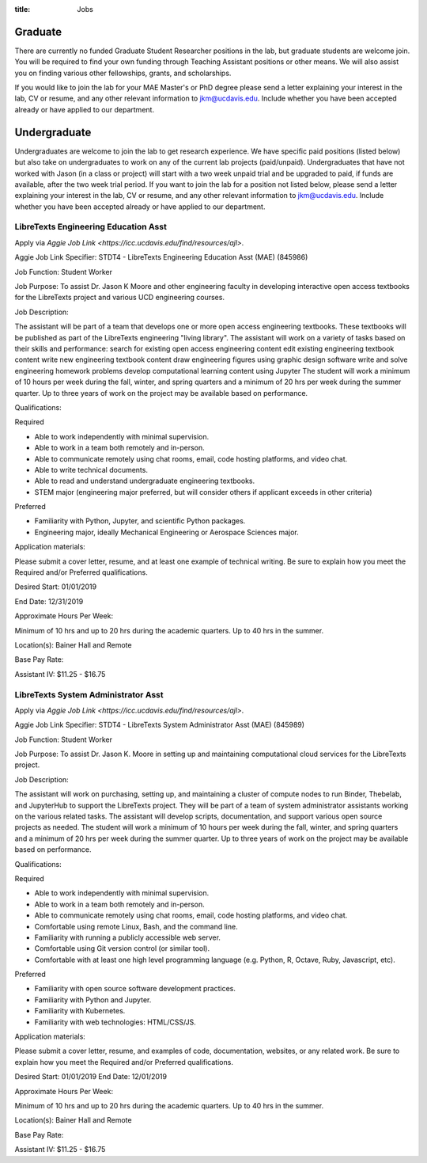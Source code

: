 :title: Jobs

Graduate
========

There are currently no funded Graduate Student Researcher positions in the lab,
but graduate students are welcome join. You will be required to find your own
funding through Teaching Assistant positions or other means. We will also
assist you on finding various other fellowships, grants, and scholarships.

If you would like to join the lab for your MAE Master's or PhD degree please
send a letter explaining your interest in the lab, CV or resume, and any other
relevant information to jkm@ucdavis.edu. Include whether you have been accepted
already or have applied to our department.

Undergraduate
=============

Undergraduates are welcome to join the lab to get research experience. We have
specific paid positions (listed below) but also take on undergraduates to work
on any of the current lab projects (paid/unpaid). Undergraduates that have not
worked with Jason (in a class or project) will start with a two week unpaid
trial and be upgraded to paid, if funds are available, after the two week trial
period. If you want to join the lab for a position not listed below, please
send a letter explaining your interest in the lab, CV or resume, and any other
relevant information to jkm@ucdavis.edu. Include whether you have been accepted
already or have applied to our department.

LibreTexts Engineering Education Asst
-------------------------------------

Apply via `Aggie Job Link <https://icc.ucdavis.edu/find/resources/ajl>`.

Aggie Job Link Specifier: STDT4 - LibreTexts Engineering Education Asst (MAE) (845986)

Job Function: Student Worker

Job Purpose: To assist Dr. Jason K Moore and other engineering faculty in
developing interactive open access textbooks for the LibreTexts project and
various UCD engineering courses.

Job Description:

The assistant will be part of a team that develops one or more open access
engineering textbooks. These textbooks will be published as part of the
LibreTexts engineering "living library". The assistant will work on a variety
of tasks based on their skills and performance: search for existing open access
engineering content edit existing engineering textbook content write new
engineering textbook content draw engineering figures using graphic design
software write and solve engineering homework problems develop computational
learning content using Jupyter The student will work a minimum of 10 hours per
week during the fall, winter, and spring quarters and a minimum of 20 hrs per
week during the summer quarter. Up to three years of work on the project may be
available based on performance.

Qualifications:

Required

- Able to work independently with minimal supervision.
- Able to work in a team both remotely and in-person.
- Able to communicate remotely using chat rooms, email, code hosting platforms,
  and video chat.
- Able to write technical documents.
- Able to read and understand undergraduate engineering textbooks.
- STEM major (engineering major preferred, but will consider others if
  applicant exceeds in other criteria)

Preferred

- Familiarity with Python, Jupyter, and scientific Python packages.
- Engineering major, ideally Mechanical Engineering or Aerospace Sciences
  major.

Application materials:

Please submit a cover letter, resume, and at least one example of technical
writing. Be sure to explain how you meet the Required and/or Preferred
qualifications.

Desired Start: 01/01/2019

End Date: 12/31/2019

Approximate Hours Per Week:

Minimum of 10 hrs and up to 20 hrs during the academic quarters. Up to 40 hrs in the summer.

Location(s): Bainer Hall and Remote

Base Pay Rate:

Assistant IV: $11.25 - $16.75

LibreTexts System Administrator Asst
------------------------------------

Apply via `Aggie Job Link <https://icc.ucdavis.edu/find/resources/ajl>`.

Aggie Job Link Specifier: STDT4 - LibreTexts System Administrator Asst (MAE) (845989)

Job Function: Student Worker

Job Purpose: To assist Dr. Jason K. Moore in setting up and maintaining
computational cloud services for the LibreTexts project.

Job Description:

The assistant will work on purchasing, setting up, and maintaining a cluster of
compute nodes to run Binder, Thebelab, and JupyterHub to support the LibreTexts
project. They will be part of a team of system administrator assistants working
on the various related tasks. The assistant will develop scripts,
documentation, and support various open source projects as needed. The student
will work a minimum of 10 hours per week during the fall, winter, and spring
quarters and a minimum of 20 hrs per week during the summer quarter. Up to
three years of work on the project may be available based on performance.

Qualifications:

Required

- Able to work independently with minimal supervision.
- Able to work in a team both remotely and in-person.
- Able to communicate remotely using chat rooms, email, code hosting platforms,
  and video chat.
- Comfortable using remote Linux, Bash, and the command line.
- Familiarity with running a publicly accessible web server.
- Comfortable using Git version control (or similar tool).
- Comfortable with at least one high level programming language (e.g. Python,
  R, Octave, Ruby, Javascript, etc).

Preferred

- Familiarity with open source software development practices.
- Familiarity with Python and Jupyter.
- Familiarity with Kubernetes.
- Familiarity with web technologies: HTML/CSS/JS.

Application materials:

Please submit a cover letter, resume, and examples of code, documentation,
websites, or any related work. Be sure to explain how you meet the Required
and/or Preferred qualifications.

Desired Start: 01/01/2019
End Date: 12/01/2019

Approximate Hours Per Week:

Minimum of 10 hrs and up to 20 hrs during the academic quarters. Up to 40 hrs in the summer.

Location(s): Bainer Hall and Remote

Base Pay Rate:

Assistant IV: $11.25 - $16.75
